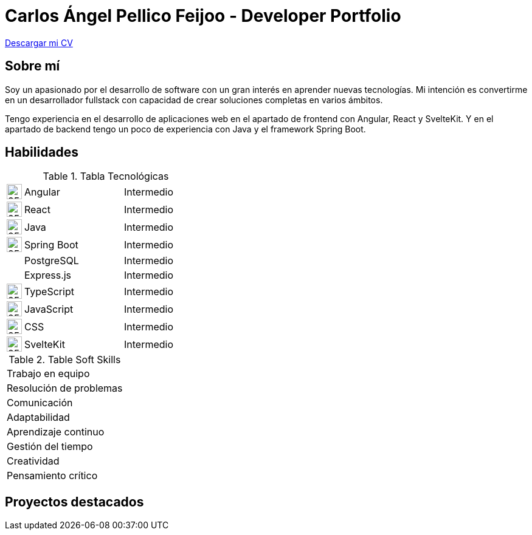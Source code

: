 = Carlos Ángel Pellico Feijoo - Developer Portfolio
:icons: image

https://www.dropbox.com/scl/fi/by5gptp82op3qdvmg3sfu/CV_Carlos_Pellico_Feijoo_stf.pdf?rlkey=k9e3lkkl3ye4rhmvgcgvi212o&st=9vzkghbj&dl=0[Descargar mi CV]

== Sobre mí

Soy un apasionado por el desarrollo de software con un gran interés en aprender nuevas tecnologías. Mi intención es convertirme en un desarrollador fullstack con capacidad de crear soluciones completas en varios ámbitos.

Tengo experiencia en el desarrollo de aplicaciones web en el apartado de frontend con Angular, React y SvelteKit. Y en el apartado de backend tengo un poco de experiencia con Java y el framework Spring Boot.

== Habilidades

.Tabla Tecnológicas
[cols="1,6,5"]
|===
| image:angular.png[25,25] | Angular | Intermedio
| image:react.png[25,25] | React | Intermedio
| image:java.png[25,25] | Java | Intermedio
| image:spring.png[25,25] | Spring Boot | Intermedio
|  | PostgreSQL | Intermedio
|  | Express.js | Intermedio
| image:ts.png[25,25] | TypeScript | Intermedio
| image:js.png[25,25] | JavaScript | Intermedio
| image:css.png[25,25] | CSS | Intermedio
| image:svelte.png[25,25] | SvelteKit | Intermedio
|===

.Table Soft Skills
|===
| Trabajo en equipo 
| Resolución de problemas 
| Comunicación 
| Adaptabilidad 
| Aprendizaje continuo 
| Gestión del tiempo 
| Creatividad 
| Pensamiento crítico 
|===

== Proyectos destacados

